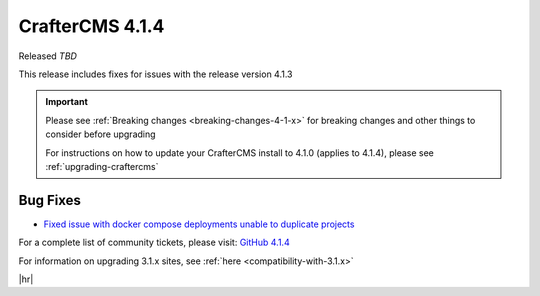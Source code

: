 .. index:: CrafterCMS 4.1.4 Release Notes

----------------
CrafterCMS 4.1.4
----------------

Released *TBD*

This release includes fixes for issues with the release version 4.1.3

.. important::

    Please see :ref:`Breaking changes <breaking-changes-4-1-x>` for breaking changes and other
    things to consider before upgrading

    For instructions on how to update your CrafterCMS install to 4.1.0 (applies to 4.1.4),
    please see :ref:`upgrading-craftercms`

^^^^^^^^^
Bug Fixes
^^^^^^^^^
* `Fixed issue with docker compose deployments unable to duplicate projects  <https://github.com/craftercms/craftercms/issues/6625>`__


For a complete list of community tickets, please visit: `GitHub 4.1.4 <https://github.com/orgs/craftercms/projects/10/views/1>`__

For information on upgrading 3.1.x sites, see :ref:`here <compatibility-with-3.1.x>`

|hr|
